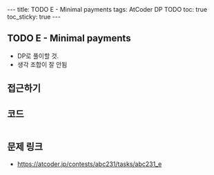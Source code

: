 #+HTML: ---
#+HTML: title: TODO E - Minimal payments
#+HTML: tags: AtCoder DP TODO
#+HTML: toc: true
#+HTML: toc_sticky: true
#+HTML: ---
#+OPTIONS: ^:nil

** TODO E - Minimal payments

- DP로 풀이할 것.
- 생각 조합이 잘 안됨

** 접근하기

** 코드
#+BEGIN_SRC cpp
#+END_SRC

** 문제 링크
- https://atcoder.jp/contests/abc231/tasks/abc231_e

